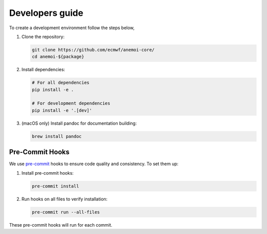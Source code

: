 .. _setting-up-the-development-environment:

##################
 Developers guide
##################

To create a development environment follow the steps below,

#. Clone the repository:

   .. code:: bash

      git clone https://github.com/ecmwf/anemoi-core/
      cd anemoi-${package}

#. Install dependencies:

   .. code:: bash

      # For all dependencies
      pip install -e .

      # For development dependencies
      pip install -e '.[dev]'

#. (macOS only) Install pandoc for documentation building:

   .. code:: bash

      brew install pandoc

.. _pre-commit-hooks:

******************
 Pre-Commit Hooks
******************

We use `pre-commit <https://pre-commit.com>`_ hooks to ensure code
quality and consistency. To set them up:

#. Install pre-commit hooks:

   .. code:: bash

      pre-commit install

#. Run hooks on all files to verify installation:

   .. code:: bash

      pre-commit run --all-files

These pre-commit hooks will run for each commit.
